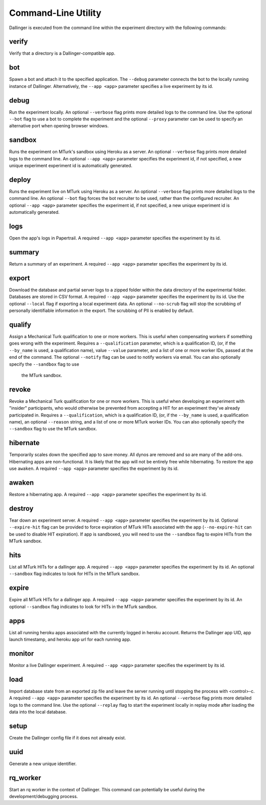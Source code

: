 Command-Line Utility
====================

Dallinger is executed from the command line within the experiment directory with the following commands:

.. _dallinger-verify:

verify
^^^^^^

Verify that a directory is a Dallinger-compatible app.

.. _dallinger-bot:

bot
^^^

Spawn a bot and attach it to the specified application. The ``--debug`` parameter
connects the bot to the locally running instance of Dallinger. Alternatively,
the ``--app <app>`` parameter specifies a live experiment by its id.

debug
^^^^^

Run the experiment locally. An optional ``--verbose`` flag prints more detailed
logs to the command line. Use the optional ``--bot`` flag to use a bot to
complete the experiment and the optional ``--proxy`` parameter can be used to
specify an alternative port when opening browser windows.

sandbox
^^^^^^^

Runs the experiment on MTurk's sandbox using Heroku as a server. An optional
``--verbose`` flag prints more detailed logs to the command line. An optional
``--app <app>`` parameter specifies the experiment id, if not specified, a new
unique experiment experiment id is automatically generated.

deploy
^^^^^^

Runs the experiment live on MTurk using Heroku as a server. An optional
``--verbose`` flag prints more detailed logs to the command line. An optional
``--bot`` flag forces the bot recruiter to be used, rather than the configured
recruiter. An optional ``--app <app>`` parameter specifies the experiment id,
if not specified, a new unique experiment id is automatically generated.

logs
^^^^

Open the app's logs in Papertrail. A required ``--app <app>`` parameter
specifies the experiment by its id.

summary
^^^^^^^

Return a summary of an experiment. A required ``--app <app>`` parameter
specifies the experiment by its id.

export
^^^^^^

Download the database and partial server logs to a zipped folder within
the data directory of the experimental folder. Databases are stored in
CSV format. A required ``--app <app>`` parameter specifies the experiment by its
id. Use the optional ``--local`` flag if exporting a local experiment data.
An optional ``--no-scrub`` flag will stop the scrubbing of personally
identifiable information in the export. The scrubbing of PII is enabled by
default.

qualify
^^^^^^^

Assign a Mechanical Turk qualification to one or more workers.
This is useful when compensating workers if something goes wrong with
the experiment. Requires a ``--qualification`` parameter, which is a
qualification ID, (or, if the ``--by_name`` is used, a qualification name),
value ``--value`` parameter, and a list of one or more worker IDs, passed at
the end of the command. The optional ``--notify`` flag can be used to notify
workers via email. You can also optionally specify the ``--sandbox`` flag to use
 the MTurk sandbox.

revoke
^^^^^^

Revoke a Mechanical Turk qualification for one or more workers.
This is useful when developing an experiment with "insider" participants,
who would otherwise be prevented from accepting a HIT for an experiment
they've already participated in.
Requires a ``--qualification``, which is a qualification ID, (or, if
the ``--by_name`` is used, a qualification name), an optional ``--reason``
string, and a list of one or more MTurk worker IDs. You can also optionally
specify the ``--sandbox`` flag to use the MTurk sandbox.

hibernate
^^^^^^^^^

Temporarily scales down the specified app to save money. All dynos are
removed and so are many of the add-ons. Hibernating apps are
non-functional. It is likely that the app will not be entirely free
while hibernating. To restore the app use ``awaken``. A required
``--app <app>`` parameter specifies the experiment by its id.

awaken
^^^^^^

Restore a hibernating app. A required ``--app <app>`` parameter specifies the
experiment by its id.

destroy
^^^^^^^

Tear down an experiment server. A required ``--app <app>`` parameter
specifies the experiment by its id. Optional ``--expire-hit`` flag
can be provided to force expiration of MTurk HITs associated with the
app (``--no-expire-hit`` can be used to disable HIT expiration). If app
is sandboxed, you will need to use the ``--sandbox`` flag to expire HITs
from the MTurk sandbox.

hits
^^^^

List all MTurk HITs for a dallinger app. A required ``--app <app>``
parameter specifies the experiment by its id. An optional ``--sandbox``
flag indicates to look for HITs in the MTurk sandbox.

expire
^^^^^^

Expire all MTurk HITs for a dallinger app. A required ``--app <app>``
parameter specifies the experiment by its id. An optional ``--sandbox``
flag indicates to look for HITs in the MTurk sandbox.

apps
^^^^

List all running heroku apps associated with the currently logged in
heroku account. Returns the Dallinger app UID, app launch timestamp,
and heroku app url for each running app.

monitor
^^^^^^^

Monitor a live Dallinger experiment. A required ``--app <app>`` parameter
specifies the experiment by its id.

load
^^^^

Import database state from an exported zip file and leave the server
running until stopping the process with <control>-c.
A required ``--app <app>`` parameter specifies the experiment by its id.
An optional ``--verbose`` flag prints more detailed logs to the command line.
Use the optional ``--replay`` flag to start the experiment locally in replay
mode after loading the data into the local database.

setup
^^^^^

Create the Dallinger config file if it does not already exist.

uuid
^^^^

Generate a new unique identifier.

rq_worker
^^^^^^^^^

Start an rq worker in the context of Dallinger.
This command can potentially be useful during the development/debugging process.
